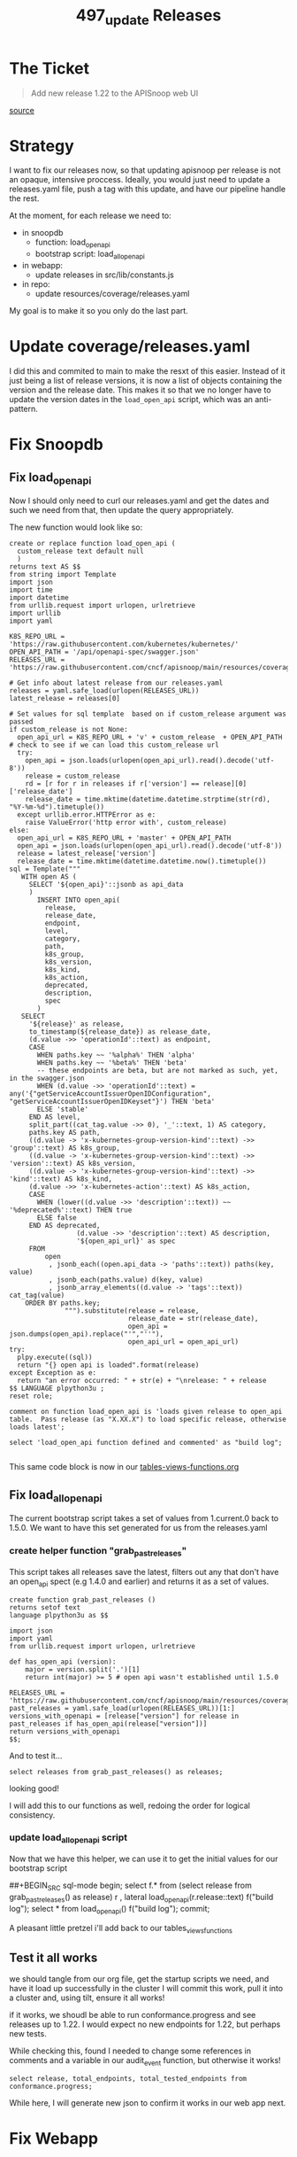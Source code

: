 #+TITLE: 497_update Releases

* The Ticket
#+begin_quote
Add new release 1.22 to the APISnoop web UI
#+end_quote
[[https://github.com/cncf/apisnoop/issues/497][source]]
* Strategy
I want to fix our releases now, so that updating apisnoop per release is not an opaque, intensive proccess.
Ideally, you would just need to update a releases.yaml file, push a tag with this update, and have our pipeline handle the rest.

At the moment, for each release we need to:
- in snoopdb
  - function: load_open_api
  - bootstrap script: load_all_open_api
- in webapp:
  - update releases in src/lib/constants.js
- in repo:
  - update resources/coverage/releases.yaml

My goal is to make it so you only do the last part.
* Update coverage/releases.yaml
I did this and commited to main to make the resxt of this easier. Instead of it
just being a list of release versions, it is now a list of objects containing
the version and the release date. This makes it so that we no longer have to
update the version dates in the ~load_open_api~ script, which was an
anti-pattern.
* Fix Snoopdb
** Fix load_open_api
Now I should only need to curl our releases.yaml and get the dates and such we need from that, then update the query appropriately.

The new function would look like so:

#+NAME: updated load_open_api
#+begin_src sql-mode
create or replace function load_open_api (
  custom_release text default null
  )
returns text AS $$
from string import Template
import json
import time
import datetime
from urllib.request import urlopen, urlretrieve
import urllib
import yaml

K8S_REPO_URL = 'https://raw.githubusercontent.com/kubernetes/kubernetes/'
OPEN_API_PATH = '/api/openapi-spec/swagger.json'
RELEASES_URL = 'https://raw.githubusercontent.com/cncf/apisnoop/main/resources/coverage/releases.yaml'

# Get info about latest release from our releases.yaml
releases = yaml.safe_load(urlopen(RELEASES_URL))
latest_release = releases[0]

# Set values for sql template  based on if custom_release argument was passed
if custom_release is not None:
  open_api_url = K8S_REPO_URL + 'v' + custom_release  + OPEN_API_PATH
# check to see if we can load this custom_release url
  try:
    open_api = json.loads(urlopen(open_api_url).read().decode('utf-8'))
    release = custom_release
    rd = [r for r in releases if r['version'] == release][0]['release_date']
    release_date = time.mktime(datetime.datetime.strptime(str(rd), "%Y-%m-%d").timetuple())
  except urllib.error.HTTPError as e:
    raise ValueError('http error with', custom_release)
else:
  open_api_url = K8S_REPO_URL + 'master' + OPEN_API_PATH
  open_api = json.loads(urlopen(open_api_url).read().decode('utf-8'))
  release = latest_release['version']
  release_date = time.mktime(datetime.datetime.now().timetuple())
sql = Template("""
   WITH open AS (
     SELECT '${open_api}'::jsonb as api_data
     )
       INSERT INTO open_api(
         release,
         release_date,
         endpoint,
         level,
         category,
         path,
         k8s_group,
         k8s_version,
         k8s_kind,
         k8s_action,
         deprecated,
         description,
         spec
       )
   SELECT
     '${release}' as release,
     to_timestamp(${release_date}) as release_date,
     (d.value ->> 'operationId'::text) as endpoint,
     CASE
       WHEN paths.key ~~ '%alpha%' THEN 'alpha'
       WHEN paths.key ~~ '%beta%' THEN 'beta'
       -- these endpoints are beta, but are not marked as such, yet, in the swagger.json
       WHEN (d.value ->> 'operationId'::text) = any('{"getServiceAccountIssuerOpenIDConfiguration", "getServiceAccountIssuerOpenIDKeyset"}') THEN 'beta'
       ELSE 'stable'
     END AS level,
     split_part((cat_tag.value ->> 0), '_'::text, 1) AS category,
     paths.key AS path,
     ((d.value -> 'x-kubernetes-group-version-kind'::text) ->> 'group'::text) AS k8s_group,
     ((d.value -> 'x-kubernetes-group-version-kind'::text) ->> 'version'::text) AS k8s_version,
     ((d.value -> 'x-kubernetes-group-version-kind'::text) ->> 'kind'::text) AS k8s_kind,
     (d.value ->> 'x-kubernetes-action'::text) AS k8s_action,
     CASE
       WHEN (lower((d.value ->> 'description'::text)) ~~ '%deprecated%'::text) THEN true
       ELSE false
     END AS deprecated,
                 (d.value ->> 'description'::text) AS description,
                 '${open_api_url}' as spec
     FROM
         open
          , jsonb_each((open.api_data -> 'paths'::text)) paths(key, value)
          , jsonb_each(paths.value) d(key, value)
          , jsonb_array_elements((d.value -> 'tags'::text)) cat_tag(value)
    ORDER BY paths.key;
              """).substitute(release = release,
                              release_date = str(release_date),
                              open_api = json.dumps(open_api).replace("'","''"),
                              open_api_url = open_api_url)
try:
  plpy.execute((sql))
  return "{} open api is loaded".format(release)
except Exception as e:
  return "an error occurred: " + str(e) + "\nrelease: " + release
$$ LANGUAGE plpython3u ;
reset role;

comment on function load_open_api is 'loads given release to open_api table.  Pass release (as "X.XX.X") to load specific release, otherwise loads latest';

select 'load_open_api function defined and commented' as "build log";

#+end_src

This same code block is now in our [[file:~/Projects/apisnoop/apps/snoopdb/tables-views-functions.org][tables-views-functions.org]]
** Fix load_all_open_api
The current bootstrap script takes a set of values from 1.current.0 back to 1.5.0.  We want to have this set generated for us from the releases.yaml
*** create helper function "grab_past_releases"
This script takes all releases save the latest, filters out any that don't have an open_api spect (e.g 1.4.0 and earlier) and returns it as a set of values.
#+NAME: grab_past_releases
#+begin_src
create function grab_past_releases ()
returns setof text
language plpython3u as $$

import json
import yaml
from urllib.request import urlopen, urlretrieve

def has_open_api (version):
    major = version.split('.')[1]
    return int(major) >= 5 # open api wasn't established until 1.5.0

RELEASES_URL = 'https://raw.githubusercontent.com/cncf/apisnoop/main/resources/coverage/releases.yaml'
past_releases = yaml.safe_load(urlopen(RELEASES_URL))[1:]
versions_with_openapi = [release["version"] for release in past_releases if has_open_api(release["version"])]
return versions_with_openapi
$$;
#+end_src

And to test it...

#+BEGIN_SRC sql-mode
select releases from grab_past_releases() as releases;
#+END_SRC

#+RESULTS:
#+begin_SRC example
 releases
----------
 1.21.0
 1.20.0
 1.19.0
 1.18.0
 1.17.0
 1.16.0
 1.15.0
 1.14.0
 1.13.0
 1.12.0
 1.11.0
 1.10.0
 1.9.0
 1.8.0
 1.7.0
 1.6.0
 1.5.0
(17 rows)

#+end_SRC

looking good!

I will add this to our functions as well, redoing the order for logical consistency.

*** update load_all_open_api script
Now that we have this helper, we can use it to get the initial values for our bootstrap script

##+BEGIN_SRC sql-mode
begin;
select f.*
  from
  (select release from grab_past_releases() as release) r
  , lateral load_open_api(r.release::text) f("build log");
select * from load_open_api() f("build log");
commit;
#+END_SRC

A pleasant little pretzel i'll add back to our tables_views_functions


** Test it all works
we should tangle from our org file, get the startup scripts we need, and have it load up successfully in the cluster
I will commit this work, pull it into a cluster and, using tilt, ensure it all works!

if it works, we shoudl be able to run conformance.progress and see releases up to 1.22.  I would expect no new endpoints for 1.22, but perhaps new tests.

While checking this, found I needed to change some references in comments and a variable in our audit_event function, but otherwise it works!

#+BEGIN_SRC sql-mode
select release, total_endpoints, total_tested_endpoints from conformance.progress;
#+END_SRC

#+RESULTS:
#+begin_SRC example
 release | total_endpoints | total_tested_endpoints
---------+-----------------+------------------------
 1.8.0   |             297 |                      0
 1.9.0   |             360 |                     56
 1.10.0  |             369 |                     66
 1.11.0  |             371 |                     68
 1.12.0  |             372 |                     70
 1.13.0  |             382 |                     71
 1.14.0  |             400 |                     71
 1.15.0  |             400 |                     78
 1.16.0  |             428 |                    117
 1.17.0  |             436 |                    125
 1.18.0  |             443 |                    134
 1.19.0  |             484 |                    215
 1.20.0  |             493 |                    247
 1.21.0  |             528 |                    332
 1.22.0  |             528 |                    333
(15 rows)

#+end_SRC

While here, I will generate new json to confirm it works in our web app next.

* Fix Webapp
* Write Documentation
